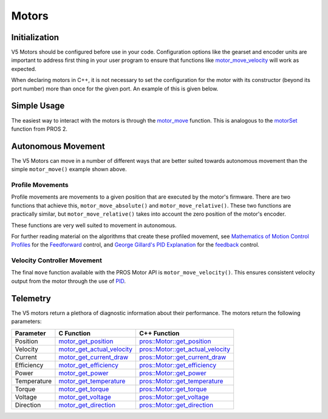 ======
Motors
======

Initialization
==============

V5 Motors should be configured before use in your code. Configuration options like
the gearset and encoder units are important to address first thing in your user program
to ensure that functions like `motor_move_velocity <../../api/c/motors.html#motor-move-velocity>`_
will work as expected.

When declaring motors in C++, it is not necessary to set the configuration for the motor
with its constructor (beyond its port number) more than once for the given port.
An example of this is given below.

.. tabs::
   .. group-tab:: C
      .. highlight:: c
      .. code-block:: c
         :caption: initialize.c
         :linenos:

         #define MOTOR_PORT 1

         void initialize() {
           motor_set_gearing(MOTOR_PORT, E_MOTOR_GEARSET_18);
           motor_set_reversed(MOTOR_PORT, true);
           motor_set_encoder_units(MOTOR_PORT, E_MOTOR_ENCODER_DEGREES);
         }

   .. group-tab:: C++
      .. highlight:: cpp
      .. code-block:: cpp
         :caption: initialize.cpp
         :linenos:

         #define MOTOR_PORT 1

         void initialize() {
           pros::Motor drive_left_initializer (MOTOR_PORT, E_MOTOR_GEARSET_18, true, E_MOTOR_ENCODER_DEGREES);
         }

      .. code-block:: cpp
         :caption: opcontrol.cpp
         :linenos:

         #define MOTOR_PORT 1

         void opcontrol() {
           pros::Motor drive_left (MOTOR_PORT);
           // drive_left will have the same configuration as drive_left_initializer
         }

Simple Usage
============

The easiest way to interact with the motors is through the `motor_move <../../api/c/motors.html#motor-move>`_
function. This is analogous to the `motorSet <../../../cortex/api/index.html#motorSet>`_
function from PROS 2.

.. tabs::
   .. group-tab:: C
      .. highlight:: c
      .. code-block:: c
         :caption: opcontrol.c
         :linenos:

         #define MOTOR_PORT 1

         void opcontrol() {
           while (true) {
             motor_move(MOTOR_PORT, controller_get_analog(E_CONTROLLER_MASTER, E_CONTROLLER_ANALOG_LEFT_Y));
             delay(2);
           }
         }

   .. group-tab:: C++
      .. highlight:: cpp
      .. code-block:: cpp
         :caption: opcontrol.cpp
         :linenos:

         #define MOTOR_PORT 1

         void opcontrol() {
           pros::Motor drive_left (MOTOR_PORT);
           pros::Controller master (E_CONTROLLER_MASTER);
           while (true) {
             drive_left.move(master.get_analog(E_CONTROLLER_ANALOG_LEFT_Y));
             pros::delay(2);
           }
         }

Autonomous Movement
===================

The V5 Motors can move in a number of different ways that are better suited towards
autonomous movement than the simple ``motor_move()`` example shown above.

Profile Movements
-----------------

Profile movements are movements to a given position that are executed by the motor's
firmware. There are two functions that achieve this, ``motor_move_absolute()`` and
``motor_move_relative()``. These two functions are practically similar, but
``motor_move_relative()`` takes into account the zero position of the motor's encoder.

These functions are very well suited to movement in autonomous.

.. tabs::
   .. group-tab:: C
      .. highlight:: c
      .. code-block:: c
         :caption: autonomous.c
         :linenos:

         #define MOTOR_PORT 1
         #define MOTOR_MAX_SPEED 100 // The motor has the 36 Gearset

         void autonomous() {
           motor_move_relative(MOTOR_PORT, 1000, MOTOR_MAX_SPEED);
           // This will move 1000 ticks forward
           motor_move_relative(MOTOR_PORT, 1000, MOTOR_MAX_SPEED);
           // This moves an additional 1000 ticks forward
           motor_move_absolute(MOTOR_PORT, 1000, MOTOR_MAX_SPEED);
           // This moves 1000 ticks backwards to the 1000 tick position
         }

   .. group-tab:: C++
      .. highlight:: cpp
      .. code-block:: cpp
         :caption: autonomous.cpp
         :linenos:

         #define MOTOR_PORT 1
         #define MOTOR_MAX_SPEED 100 // The motor has the 36 Gearset

         void autonomous() {
           pros::Motor drive_left (MOTOR_PORT);
           drive_left.move_relative(1000, MOTOR_MAX_SPEED);
           // This will move 1000 ticks forward
           drive_left.move_relative(1000, MOTOR_MAX_SPEED);
           // This moves an additional 1000 ticks forward
           drive_left.move_absolute(1000, MOTOR_MAX_SPEED);
           // This moves 1000 ticks backwards to the 1000 tick position
         }

For further reading material on the algorithms that create these profiled movement,
see `Mathematics of Motion Control Profiles <https://pdfs.semanticscholar.org/a229/fdba63d8d68abd09f70604d56cc07ee50f7d.pdf>`_
for the `Feedforward <https://en.wikipedia.org/wiki/Feed_forward_(control)>`_ control,
and `George Gillard's PID Explanation <http://georgegillard.com/documents/2-introduction-to-pid-controllers>`_
for the `feedback <https://en.wikipedia.org/wiki/Control_theory#PID_feedback_control>`_ control.

Velocity Controller Movement
----------------------------

The final ``move`` function available with the PROS Motor API is ``motor_move_velocity()``.
This ensures consistent velocity output from the motor through the use of
`PID <http://georgegillard.com/documents/2-introduction-to-pid-controllers>`_.

.. tabs::
   .. group-tab:: C
      .. highlight:: c
      .. code-block:: c
         :caption: autonomous.c
         :linenos:

         #define MOTOR_PORT 1
         #define MOTOR_MAX_SPEED 100 // The motor has the 36 Gearset

         void autonomous() {
           motor_move_velocity(MOTOR_PORT, MOTOR_MAX_SPEED);
           delay(1000); // Move at full speed for 1 second
         }

   .. group-tab:: C++
      .. highlight:: cpp
      .. code-block:: cpp
         :caption: autonomous.cpp
         :linenos:

         #define MOTOR_PORT 1
         #define MOTOR_MAX_SPEED 100 // The motor has the 36 Gearset

         void autonomous() {
           pros::Motor drive_left (MOTOR_PORT);
           drive_left.move_velocity(MOTOR_MAX_SPEED);
           pros::delay(1000); // Move at full speed for 1 second
         }

Telemetry
=========

The V5 motors return a plethora of diagnostic information about their performance.
The motors return the following parameters:

============= ============================== ============================================================
 Parameter     C Function                     C++ Function
============= ============================== ============================================================
 Position      motor_get_position_            `pros::Motor::get_position <get_position_>`_
 Velocity      motor_get_actual_velocity_     `pros::Motor::get_actual_velocity <get_actual_velocity_>`_
 Current       motor_get_current_draw_        `pros::Motor::get_current_draw <get_current_draw_>`_
 Efficiency    motor_get_efficiency_          `pros::Motor::get_efficiency <get_efficiency_>`_
 Power         motor_get_power_               `pros::Motor::get_power <get_power_>`_
 Temperature   motor_get_temperature_         `pros::Motor::get_temperature <get_temperature_>`_
 Torque        motor_get_torque_              `pros::Motor::get_torque <get_torque_>`_
 Voltage       motor_get_voltage_             `pros::Motor::get_voltage <get_voltage_>`_
 Direction     motor_get_direction_           `pros::Motor::get_direction <get_direction_>`_
============= ============================== ============================================================

.. _motor_get_position: ../../api/c/motors.html#motor-get-position
.. _motor_get_actual_velocity: ../../api/c/motors.html#motor-get-actual-velocity
.. _motor_get_current_draw: ../../api/c/motors.html#motor-get-current-draw
.. _motor_get_efficiency: ../../api/c/motors.html#motor-get-efficiency
.. _motor_get_power: ../../api/c/motors.html#motor-get-power
.. _motor_get_temperature: ../../api/c/motors.html#motor-get-temperature
.. _motor_get_torque: ../../api/c/motors.html#motor-get-torque
.. _motor_get_voltage: ../../api/c/motors.html#motor-get-voltage
.. _motor_get_direction: ../../api/c/motors.html#motor-get-direction

.. _get_position: ../../api/cpp/motors.html#get-position
.. _get_actual_velocity: ../../api/cpp/motors.html#get-actual-velocity
.. _get_current_draw: ../../api/cpp/motors.html#get-current-draw
.. _get_efficiency: ../../api/cpp/motors.html#get-efficiency
.. _get_power: ../../api/cpp/motors.html#get-power
.. _get_temperature: ../../api/cpp/motors.html#get-temperature
.. _get_torque: ../../api/cpp/motors.html#get-torque
.. _get_voltage: ../../api/cpp/motors.html#get-voltage
.. _get_direction: ../../api/cpp/motors.html#get-direction
